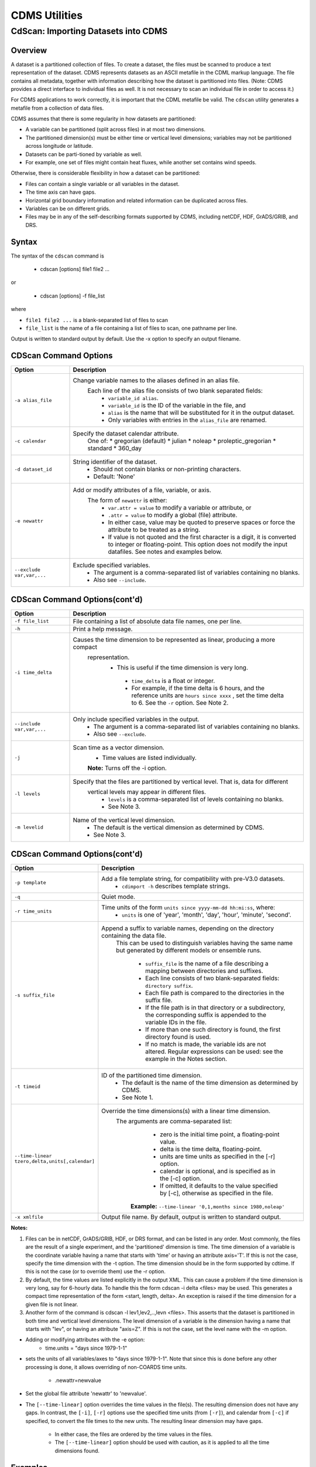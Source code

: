 CDMS Utilities
--------------

CdScan: Importing Datasets into CDMS
~~~~~~~~~~~~~~~~~~~~~~~~~~~~~~~~~~~~

Overview
^^^^^^^^

A dataset is a partitioned collection of files. To create a dataset, the
files must be scanned to produce a text representation of the dataset.
CDMS represents datasets as an ASCII metafile in the CDML markup
language. The file contains all metadata, together with information
describing how the dataset is partitioned into files. (Note: CDMS
provides a direct interface to individual files as well. It is not
necessary to scan an individual file in order to access it.)

For CDMS applications to work correctly, it is important that the CDML
metafile be valid. The ``cdscan`` utility generates a metafile from a
collection of data files.

CDMS assumes that there is some regularity in how datasets are
partitioned:

-  A variable can be partitioned (split across files) in at most two
   dimensions.
-  The partitioned dimension(s) must be either time or
   vertical level dimensions; variables may not be partitioned across
   longitude or latitude.
-  Datasets can be parti-tioned by variable as
   well.
-  For example, one set of files might contain heat fluxes, while
   another set contains wind speeds.

Otherwise, there is considerable flexibility in how a dataset can be
partitioned:

-  Files can contain a single variable or all variables in the dataset.
-  The time axis can have gaps.
-  Horizontal grid boundary information and related information can be
   duplicated across files.
-  Variables can be on different grids.
-  Files may be in any of the self-describing formats supported by CDMS,
   including netCDF, HDF, GrADS/GRIB, and DRS.

Syntax
^^^^^^

The syntax of the ``cdscan`` command is

 - cdscan [options] file1 file2 ...

or

 - cdscan [options] -f file_list

where

-  ``file1 file2 ...`` is a blank-separated list of files to scan
-  ``file_list`` is the name of a file containing a list of files to
   scan, one pathname per line.

Output is written to standard output by default. Use the -x option to
specify an output filename.

CDScan Command Options
^^^^^^^^^^^^^^^^^^^^^^

.. csv-table::
   :header: "Option", "Description"
   :widths: 20, 80

   "``-a alias_file``", "Change variable names to the aliases defined in an alias file.
     Each line of the alias file consists of two blank separated fields:
      * ``variable_id alias``.
      * ``variable_id`` is the ID of the variable in the file, and
      * ``alias`` is the name that will be substituted for it in the output dataset.
      * Only variables with entries in the ``alias_file`` are renamed."
   "``-c calendar``", "Specify the dataset calendar attribute.
      One of:
      * gregorian (default)
      * julian
      * noleap
      * proleptic_gregorian
      * standard
      * 360_day"
   "``-d dataset_id``", "String identifier of the dataset.
       * Should not contain blanks or non-printing characters.
       * Default: 'None'"
   "``-e newattr``", "Add or modify attributes of a file, variable, or axis.
      The form of ``newattr`` is either:
       * ``var.attr = value`` to modify a variable or attribute, or
       * ``.attr = value`` to modify a global (file) attribute.
       * In either case, value may be quoted to preserve spaces or force the attribute to be treated as a string.
       * If value is not quoted and the first character is a digit, it is converted to integer or floating-point. This option does not modify the input datafiles. See notes and examples below."
   "``--exclude var,var,...``", "Exclude specified variables.
       * The argument is a comma-separated list of variables containing no blanks.
       * Also see ``--include``."

CDScan Command Options(cont'd)
^^^^^^^^^^^^^^^^^^^^^^

.. csv-table::
   :header: "Option", "Description"
   :widths: 20, 80

   "``-f file_list``", "File containing a list of absolute data file names, one per line."
   "``-h``", "Print a help message."
   "``-i time_delta``", "Causes the time dimension to be represented as linear, producing a more compact
    representation.
     - This is useful if the time dimension is very long.
      * ``time_delta`` is a float or integer.
      * For example, if the time delta is 6 hours, and the reference units are ``hours since xxxx`` , set the time delta to 6.  See the ``-r`` option. See Note 2."
   "``--include var,var,...``", "Only include specified variables in the output.
      * The argument is a comma-separated list of variables containing no blanks.
      * Also see ``--exclude``."
   "``-j``", "Scan time as a vector dimension.
      * Time values are listed individually.
      **Note:** Turns off the -i option."
   "``-l levels``", "Specify that the files are partitioned by vertical level. That is, data for different
    vertical levels may appear in different files.
      * ``levels`` is a comma-separated list of levels containing no blanks.
      * See Note 3."
   "``-m levelid``", "Name of the vertical level dimension.
      * The default is the vertical dimension as determined by CDMS.
      * See Note 3."

CDScan Command Options(cont'd)
^^^^^^^^^^^^^^^^^^^^^^

.. csv-table::
   :header: "Option", "Description"
   :widths: 20, 80


   "``-p template``", "Add a file template string, for compatibility with pre-V3.0 datasets.
      * ``cdimport -h`` describes template strings."
   "``-q``", "Quiet mode."
   "``-r time_units``", "Time units of the form ``units since yyyy-mm-dd hh:mi:ss``, where:
      * ``units`` is one of 'year', 'month', 'day', 'hour', 'minute', 'second'."
   "``-s suffix_file``", "Append a suffix to variable names, depending on the directory containing the data file.
    This can be used to distinguish variables having the same name but
    generated by different models or ensemble runs.
      * ``suffix_file`` is the name of a file describing a mapping between directories and suffixes.
      * Each line consists of two blank-separated fields: ``directory suffix``.
      * Each file path is compared to the directories in the suffix file.
      * If the file path is in that directory or a subdirectory, the corresponding suffix is appended to the variable IDs in the file.
      * If more than one such directory is found, the first directory found is used.
      * If no match is made, the variable ids are not altered. Regular expressions can be used: see the example in the Notes section."
   "``-t timeid``", "ID of the partitioned time dimension.
      * The default is the name of the time dimension as determined by CDMS.
      * See Note 1."
   "``--time-linear tzero,delta,units[,calendar]``", "Override the time dimensions(s) with a linear time dimension.
    The arguments are comma-separated list:
      * zero is the initial time point, a floating-point value.
      * delta is the time delta, floating-point.
      * units are time units as specified in the [-r] option.
      * calendar is optional, and is specified as in the [-c] option.
      * If omitted, it defaults to the value specified by [-c], otherwise as specified in the file.
     **Example:** ``--time-linear '0,1,months since 1980,noleap'``"
   "``-x xmlfile``", "Output file name. By default, output is written to standard output."

**Notes:**

#. Files can be in netCDF, GrADS/GRIB, HDF, or DRS format, and can be listed in any order. Most commonly, the files are the result of a single experiment, and the 'partitioned' dimension is time. The time dimension of a variable is the coordinate variable having a name that starts with 'time' or having an attribute axis='T'. If this is not the case, specify the time dimension with the -t option. The time dimension should be in the form supported by cdtime. If this is not the case (or to override them) use the -r option.


#.  By default, the time values are listed explicitly in the output XML.  This can cause a problem if the time dimension is very long, say for 6-hourly data. To handle this the form cdscan -i delta <files> may be used. This generates a compact time representation of the form <start, length, delta>. An exception is raised if the time dimension for a given file is not linear.

#.  Another form of the command is cdscan -l lev1,lev2,..,levn <files>. This asserts that the dataset is partitioned in both time and vertical level dimensions. The level dimension of a variable is the dimension having a name that starts with "lev", or having an attribute "axis=Z". If this is not the case, set the level name with the -m option.

- Adding or modifying attributes with the -e option:
    - time.units = "days since 1979-1-1"

- sets the units of all variables/axes to "days since 1979-1-1". Note that since this is done before any other
  processing is done, it allows overriding of non-COARDS time units.
    - .newattr=newvalue

- Set the global file attribute 'newattr' to 'newvalue'.

- The ``[--time-linear]`` option overrides the time values in the file(s). The resulting dimension does
  not have any gaps. In contrast, the ``[-i]``, ``[-r]`` options use the specified time units (from ``[-r]``),
  and calendar from ``[-c]`` if specified, to convert the file times to the new units. The resulting linear
  dimension may have gaps.
    - In either case, the files are ordered by the time values in the files.
    - The ``[--time-linear]`` option should be used with caution, as it is applied to all the time dimensions found.


Examples
^^^^^^^^

- cdscan -c noleap -d test -x test.xml [uv]\*.nc
- cdscan -d pcmdi\_6h -i 0.25 -r 'days since 1979-1-1' *6h*.ctl

File Formats
^^^^^^^^^^^^

Data may be represented in a variety of self-describing binary file
formats, including

-  netCDF, the Unidata Network Common Data Format
-  HDF, the NCSA Hierarchical Data Format
-  GrADS/GRIB, WMO GRIB plus a GrADS control file (.ctl) The first
   non-comment line of the control file must be a dset specification.
-  DRS, the PCMDI legacy format.

Name Aliasing
^^^^^^^^^^^^^

A problem can occur if variables in different files are defined on
different grids. What if the axis names are the same? CDMS requires that
within a dataset, axis and variable IDs (names) be unique. What should
the longitude axes be named in CDMS to ensure uniqueness? The answer is
to allow CDMS IDs to differ from file names.

If a variable or axis has a CDMS ID which differs from its name in the
file, it is said to have an alias. The actual name of the object in the
file is stored in the attribute ``name_in_file``. ``cdscan`` uses this
mechanism (with the ``-a`` and ``s`` options) to resolve name conflicts;
a new axis or variable ID is generated, and the ``name_in_file`` is set
to the axis name in the file.

Name aliases also can be used to enforce naming standards. For data
received from an outside organization, variable names may not be
recognized by existing applications. Often it is simpler and safer to
add an alias to the metafile rather than rewrite the data
